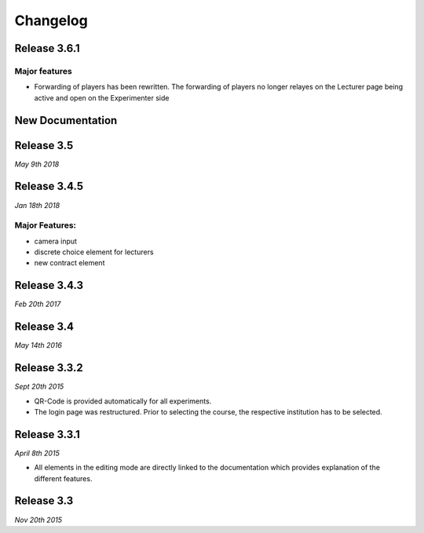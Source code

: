 Changelog
==========
.. Release 3.6.2
.. -------------

.. Major features
.. ^^^^^^^^^^^^^^
.. - Libraries are no longer loaded on every stage, but only once when the game is loaded. This significantly improves Performance of ClassEx games in which third party libraries are used (such as highcharts or plotly).


Release 3.6.1
-------------
Major features
^^^^^^^^^^^^^^
- Forwarding of players has been rewritten. The forwarding of players no longer relayes on the Lecturer page being active and open on the Experimenter side


New Documentation
-----------------
.. raw:: html
   
   <sup style="color:gray">June 12th 2018</sup>


Release 3.5
-----------
*May 9th 2018*


Release 3.4.5
-------------
*Jan 18th 2018*

Major Features:
^^^^^^^^^^^^^^^
- camera input
- discrete choice element for lecturers
- new contract element


Release 3.4.3
-------------
*Feb 20th 2017*


Release 3.4
-----------
*May 14th 2016*


Release 3.3.2
-------------
*Sept 20th 2015*

- QR-Code is provided automatically for all experiments.
- The login page was restructured.
  Prior to selecting the course, the respective institution has to be selected.


Release 3.3.1
-------------
*April 8th 2015*

- All elements in the editing mode are directly linked to the documentation which provides explanation of the different features.


Release 3.3
-----------
*Nov 20th 2015*


